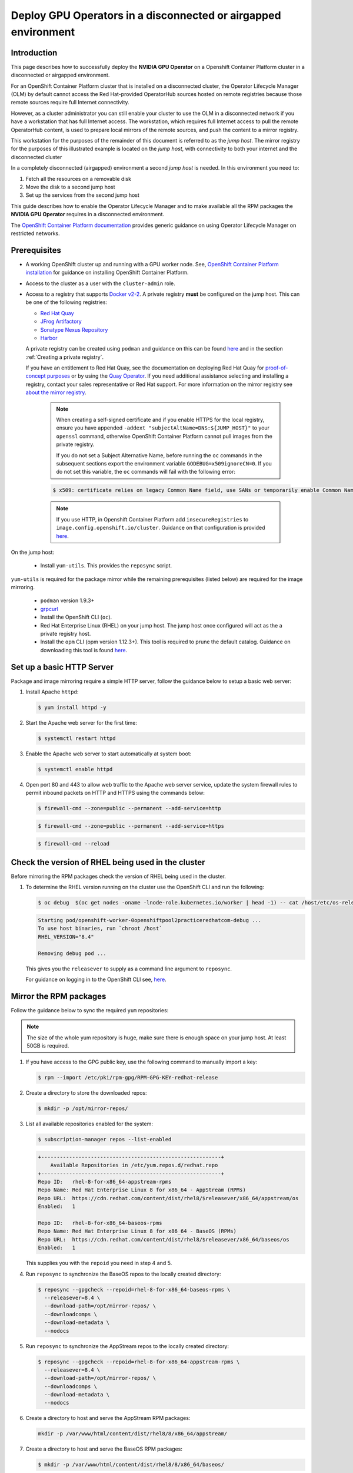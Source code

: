 .. Date: Oct 25 2021
.. Author: kquinn

.. headings are # * - =

.. _mirror-gpu-ocp-disconnected:

###############################################################
Deploy GPU Operators in a disconnected or airgapped environment
###############################################################

**************
Introduction
**************

This page describes how to successfully deploy the **NVIDIA GPU Operator** on a Openshift Container Platform cluster in a disconnected or airgapped environment.

For an OpenShift Container Platform cluster that is installed on a disconnected cluster, the Operator Lifecycle Manager (OLM) by default cannot access the Red Hat-provided OperatorHub sources hosted on remote registries because those remote sources require full Internet connectivity.

However, as a cluster administrator you can still enable your cluster to use the OLM in a disconnected network if you have a workstation that has full Internet access. The workstation, which requires full Internet access to pull the remote OperatorHub content, is used to prepare local mirrors of the remote sources, and push the content to a mirror registry.

This workstation for the purposes of the remainder of this document is referred to as the `jump host`. The mirror registry for the purposes of this illustrated example is located on the `jump host`, with connectivity to both your internet and the disconnected cluster

In a completely disconnected (airgapped) environment a second `jump host` is needed. In this environment you need to:

#. Fetch all the resources on a removable disk
#. Move the disk to a second jump host
#. Set up the services from the second jump host

This guide describes how to enable the Operator Lifecycle Manager and to make available all the RPM packages the **NVIDIA GPU Operator** requires in a disconnected environment.

The `OpenShift Container Platform documentation <https://docs.openshift.com/container-platform/4.8/operators/admin/olm-restricted-networks.html>`_ provides generic guidance on using Operator Lifecycle Manager on restricted networks.

**************
Prerequisites
**************

* A working OpenShift cluster up and running with a GPU worker node. See, `OpenShift Container Platform installation <https://docs.openshift.com/container-platform/latest/installing/installing-mirroring-installation-images.html>`_ for guidance on installing OpenShift Container Platform.
* Access to the cluster as a user with the ``cluster-admin`` role.
* Access to a registry that supports `Docker v2-2 <https://docs.docker.com/registry/spec/manifest-v2-2/>`_. A private registry **must** be configured on the jump host. This can be one of the following registries:

  * `Red Hat Quay <https://www.redhat.com/en/technologies/cloud-computing/quay>`_
  * `JFrog Artifactory <https://jfrog.com/artifactory/>`_
  * `Sonatype Nexus Repository <https://www.sonatype.com/products/repository-oss?topnav=true>`_
  * `Harbor <https://goharbor.io/>`_

  A private registry can be created using ``podman`` and guidance on this can be found `here <https://www.redhat.com/sysadmin/simple-container-registry>`_ and in the section :ref:`Creating a private registry`.

  If you have an entitlement to Red Hat Quay, see the documentation on deploying Red Hat Quay for `proof-of-concept purposes <https://access.redhat.com/documentation/en-us/red_hat_quay/3.5/html/deploy_red_hat_quay_for_proof-of-concept_non-production_purposes/>`_ or by using the `Quay Operator <https://access.redhat.com/documentation/en-us/red_hat_quay/3.5/html/deploy_red_hat_quay_on_openshift_with_the_quay_operator/>`_. If you need additional assistance selecting and installing a registry, contact your sales representative or Red Hat support. For more information on the mirror registry see `about the mirror registry <https://docs.openshift.com/container-platform/latest/installing/installing-mirroring-installation-images.html#installation-about-mirror-registry_installing-mirroring-installation-images>`_.


   .. note::

      When creating a self-signed certificate and if you enable HTTPS for the local registry, ensure you have appended ``-addext "subjectAltName=DNS:${JUMP_HOST}"`` to your ``openssl`` command, otherwise OpenShift Container Platform cannot pull images from the private registry.

      If you do not set a Subject Alternative Name, before running the ``oc`` commands in the subsequent sections export the environment variable ``GODEBUG=x509ignoreCN=0``. If you do not set this variable, the ``oc`` commands will fail with the following error:

   .. code-block:: console

      $ x509: certificate relies on legacy Common Name field, use SANs or temporarily enable Common Name matching with ``GODEBUG=x509ignoreCN=0``.


   .. note::

      If you use HTTP, in Openshift Container Platform add ``insecureRegistries`` to ``image.config.openshift.io/cluster``. Guidance on that configuration is provided `here <https://docs.openshift.com/container-platform/latest/openshift_images/image-configuration.html>`_.

On the jump host:

 * Install ``yum-utils``. This provides the ``reposync`` script.

``yum-utils`` is required for the package mirror while the remaining prerequisites (listed below) are required for the image mirroring.

 * ``podman`` version 1.9.3+
 * `grpcurl <https://github.com/fullstorydev/grpcurl>`_
 * Install the OpenShift CLI (``oc``).
 * Red Hat Enterprise Linux (RHEL) on your jump host. The jump host once configured will act as the a private registry host.
 * Install the ``opm`` CLI (opm version 1.12.3+). This tool is required to prune the default catalog. Guidance on downloading this tool is found `here <https://docs.openshift.com/container-platform/latest/cli_reference/opm-cli.html>`_.

*****************************************************
Set up a basic HTTP Server
*****************************************************

Package and image mirroring require a simple HTTP server, follow the guidance below to setup a basic web server:

#. Install Apache ``httpd``:

   .. code-block:: console

      $ yum install httpd -y

#. Start the Apache web server for the first time:

   .. code-block:: console

      $ systemctl restart httpd

#. Enable the Apache web server to start automatically at system boot:

   .. code-block:: console

      $ systemctl enable httpd

#. Open port 80 and 443 to allow web traffic to the Apache web server service, update the system firewall rules to permit inbound packets on HTTP and HTTPS using the commands below:

   .. code-block:: console

      $ firewall-cmd --zone=public --permanent --add-service=http

   .. code-block:: console

      $ firewall-cmd --zone=public --permanent --add-service=https

   .. code-block:: console

      $ firewall-cmd --reload

*****************************************************
Check the version of RHEL being used in the cluster
*****************************************************

Before mirroring the RPM packages check the version of RHEL being used in the cluster.

#. To determine the RHEL version running on the cluster use the OpenShift CLI and run the following:

   .. code-block:: console

      $ oc debug  $(oc get nodes -oname -lnode-role.kubernetes.io/worker | head -1) -- cat /host/etc/os-release | grep RHEL

   .. code-block:: console

      Starting pod/openshift-worker-0openshiftpool2practiceredhatcom-debug ...
      To use host binaries, run `chroot /host`
      RHEL_VERSION="8.4"

      Removing debug pod ...

   This gives you the ``releasever`` to supply as a command line argument to ``reposync``.

   For guidance on logging in to the OpenShift CLI see, `here <https://docs.openshift.com/container-platform/latest/cli_reference/openshift_cli/getting-started-cli.html>`_.

*****************************************************
Mirror the RPM packages
*****************************************************

Follow the guidance below to sync the required ``yum`` repositories:

.. note:: The size of the whole yum repository is huge, make sure there is enough space on your jump host. At least 50GB is required.

#. If you have access to the GPG public key, use the following command to manually import a key:

   .. code-block:: console

      $ rpm --import /etc/pki/rpm-gpg/RPM-GPG-KEY-redhat-release

   .. note: This is the ``yum`` repos gpg public key, it used for enable GPG signature-checking on all packages in all repositories. You can disable this checking by setting ``gpgcheck=0`` in ``/etc/yum.repos.d/``.

#. Create a directory to store the downloaded repos:

   .. code-block:: console

      $ mkdir -p /opt/mirror-repos/

#. List all available repositories enabled for the system:

   .. code-block:: console

      $ subscription-manager repos --list-enabled

   .. code-block:: console

      +----------------------------------------------------------+
          Available Repositories in /etc/yum.repos.d/redhat.repo
      +----------------------------------------------------------+
      Repo ID:   rhel-8-for-x86_64-appstream-rpms
      Repo Name: Red Hat Enterprise Linux 8 for x86_64 - AppStream (RPMs)
      Repo URL:  https://cdn.redhat.com/content/dist/rhel8/$releasever/x86_64/appstream/os
      Enabled:   1

      Repo ID:   rhel-8-for-x86_64-baseos-rpms
      Repo Name: Red Hat Enterprise Linux 8 for x86_64 - BaseOS (RPMs)
      Repo URL:  https://cdn.redhat.com/content/dist/rhel8/$releasever/x86_64/baseos/os
      Enabled:   1

   This supplies you with the ``repoid`` you need in step 4 and 5.

#. Run ``reposync`` to synchronize the BaseOS repos to the locally created directory:

   .. code-block:: console

      $ reposync --gpgcheck --repoid=rhel-8-for-x86_64-baseos-rpms \
        --releasever=8.4 \
        --download-path=/opt/mirror-repos/ \
        --downloadcomps \
        --download-metadata \
        --nodocs

#. Run ``reposync`` to synchronize the AppStream repos to the locally created directory:

   .. code-block:: console

      $ reposync --gpgcheck --repoid=rhel-8-for-x86_64-appstream-rpms \
        --releasever=8.4 \
        --download-path=/opt/mirror-repos/ \
        --downloadcomps \
        --download-metadata \
        --nodocs

#. Create a directory to host and serve the AppStream RPM packages:

   .. code-block:: console

      mkdir -p /var/www/html/content/dist/rhel8/8/x86_64/appstream/

#. Create a directory to host and serve the BaseOS RPM packages:

   .. code-block:: console

      $ mkdir -p /var/www/html/content/dist/rhel8/8/x86_64/baseos/

#. Create symbolic links between the downloaded repos and the document root directory on the jump host used to serve the RPMs.

   .. code-block:: console

      $ ln -s /opt/mirror-repos/rhel-8-for-x86_64-baseos-rpms/ /var/www/html/content/dist/rhel8/8/x86_64/baseos/os

   .. code-block:: console

      $ ln -s /opt/mirror-repos/rhel-8-for-x86_64-appstream-rpms /var/www/html/content/dist/rhel8/8/x86_64/appstream/os

*****************************************************
Creating a private registry
*****************************************************

Create a private registry to host the mirrored content that you require for mirroring the Operator Catalog. The target registry must support `Docker v2-2 <https://docs.docker.com/registry/spec/manifest-v2-2/>`_. For a cluster on a restricted network, this registry can be one that the cluster has network access to.

.. note:: Deploying a disconnected registry host based on the ``docker.io/library/registry:2`` API for is not officially supported by Red Hat. You can create a mirror host based on the ``docker.io/library/registry:2`` API with the following unsupported procedure.


.. note:: The following procedure creates a simple registry that stores data in the ``/opt/registry`` folder and runs in a ``podman`` container. You can use a different
        registry solution, such as `Red Hat Quay <https://docs.openshift.com/container-platform/latest/installing/installing-mirroring-installation-images.html>`_.

Configure a private registry on the the jump host, using the following steps:

#. Install the required packages:

   .. code-block:: console

      $ yum -y install podman httpd httpd-tools

   The ``podman`` package provides the container package that you run the registry in. The ``httpd-tools`` package provides the ``htpasswd`` utility, which you use to create users.

#. Create folders for the registry:

   .. code-block:: console

      $ mkdir -p /opt/registry/{auth,certs,data}

   These folders are mounted inside the registry container.

#. Set the following environment variable:

   .. code-block:: console

      $ export JUMP_HOST=<Your_jump_hostname>

#. Provide a certificate for the registry. If you do not have an existing, trusted certificate authority, you can generate a self-signed certificate:

   .. code-block:: console

      $ cd /opt/registry/certs

   .. code-block:: console

      $ openssl req -addext "subjectAltName=DNS:${JUMP_HOST}" -newkey rsa:4096 -nodes -sha256 -keyout domain.key -x509 -days 365 -out domain.crt

   .. note::  OpenSSL version 1.1.1 or higher is required.


   At the prompts, provide the required values for the certificate:

         +-----------------------------------------------------+--------------------------------------------------------------------------------------------------+
         |       Field                                         |             Description                                                                          |
         +=====================================================+==================================================================================================+
         | Country Name (2 letter code)                        | Specify the two-letter ISO country code for your location.                                       |
         |                                                     | See the `ISO 3166 country codes standard <https://www.iso.org/iso-3166-country-codes.html>`_.    |
         +-----------------------------------------------------+--------------------------------------------------------------------------------------------------+
         | State or Province Name (full name)                  | Enter the full name of your state or province.                                                   |
         +-----------------------------------------------------+--------------------------------------------------------------------------------------------------+
         | Locality Name (eg, city)                            | Enter the name of your city.                                                                     |
         +-----------------------------------------------------+--------------------------------------------------------------------------------------------------+
         | Organization Name (eg, company)                     | Enter your company name.                                                                         |
         +-----------------------------------------------------+--------------------------------------------------------------------------------------------------+
         | Organizational Unit Name (eg, section)              | Enter your department name.                                                                      |
         +-----------------------------------------------------+--------------------------------------------------------------------------------------------------+
         |Common Name (eg, your name or your server’s hostname)| Enter the hostname for the registry host.                                                        |
         |                                                     | Ensure that your hostname is in DNS and that it resolves to the expected IP address.             |
         +-----------------------------------------------------+--------------------------------------------------------------------------------------------------+
         | Email Address                                       | For more information, see the `req                                                               |
         |                                                     | <https://www.openssl.org/docs/man1.1.1/man1/req.html>`_ description in the OpenSSL documentation.|
         +-----------------------------------------------------+--------------------------------------------------------------------------------------------------+

#. Generate a ``user name`` and a ``password`` for your registry that uses the ``bcrpt`` format:

   .. code-block:: console

      $ htpasswd -bBc /opt/registry/auth/htpasswd <user_name> <password>

   Replace ``<user_name>`` and ``<password>`` with a user name and a password.

#. Create the `mirror-registry` container to host your registry:

   .. code-block:: console

      $ podman run --name mirror-registry -p $JUMP_HOST_PORT:5000 \
                -v /opt/registry/data:/var/lib/registry:z \
                -v /opt/registry/auth:/auth:z \
                -e "REGISTRY_AUTH=htpasswd" \
                -e "REGISTRY_AUTH_HTPASSWD_REALM=Registry Realm" \
                -e REGISTRY_AUTH_HTPASSWD_PATH=/auth/htpasswd \
                -v /opt/registry/certs:/certs:z \
                -e REGISTRY_HTTP_TLS_CERTIFICATE=/certs/domain.crt \
                -e REGISTRY_HTTP_TLS_KEY=/certs/domain.key \
                -e REGISTRY_COMPATIBILITY_SCHEMA1_ENABLED=true \
                -d docker.io/library/registry:2

   The details of the options are:

   * ``--name`` mirror-registry gives the container the name ``mirror-registry``.
   * ``-p $JUMP_HOST_PORT:5000`` for example ``-p 5000:5000`` exposes port ``5000`` in the container as port ``5000`` on the host.
   * -v ``/opt/registry/data:/var/lib/registry:z`` mounts ``/opt/registry/data`` on the host as ``/var/lib/registry`` in the container with the correct SELinux context
   * -v ``/opt/registry/auth:/auth:z`` mounts ``/opt/registry/auth`` on the host as ```/auth`` in the container with the correct SELinux context.
   * -v ``/opt/registry/certs:/certs:z`` mounts ``/opt/registry/certs`` on the hosts as ``/certs`` in the container with the correct SELinux context.
   * -e ``REGISTRY_AUTH=htpasswd`` uses an ``bcrypt`` encrypted ``htpasswd`` file for authentication. File location set by container's ``REGISTRY_AUTH_HTPASSWD_PATH`` environment variable.
   * -e ``REGISTRY_AUTH_HTPASSWD_REALM=Registry Realm`` specifies the realm to use for ``htpasswd``.
   * -e ``REGISTRY_AUTH_HTPASSWD_PATH=/auth/htpasswd`` uses the bcrypt-encrypted ``/auth/htpasswd`` file in the container.
   * -e ``REGISTRY_HTTP_TLS_CERTIFICATE=/certs/domain.crt`` sets path to certificate file.
   * -e ``REGISTRY_HTTP_TLS_KEY=/certs/domain.key`` sets path to private key.
   * -e ``REGISTRY_COMPATIBILITY_SCHEMA1_ENABLED=true`` provides backward compatibility for schema1 manifests.
   * -d means ``--detach`` which runs the pod in the background. ``docker.io/library/registry:latest`` is a registry application that allows for the storage and distribution of images.

   **Example**:

   .. code-block:: console

      $ podman run --name mirror-registry -p 5000:5000 \
         -v /opt/registry/data:/var/lib/registry:z \
         -v /opt/registry/auth:/auth:z \
         -e "REGISTRY_AUTH=htpasswd" \
         -e "REGISTRY_AUTH_HTPASSWD_REALM=Registry Realm" \
         -e REGISTRY_AUTH_HTPASSWD_PATH=/auth/htpasswd \
         -v /opt/registry/certs:/certs:z \
         -e REGISTRY_HTTP_TLS_CERTIFICATE=/certs/domain.crt \
         -e REGISTRY_HTTP_TLS_KEY=/certs/domain.key \
         -e REGISTRY_COMPATIBILITY_SCHEMA1_ENABLED=true \
         -d docker.io/library/registry:2

#. Open the required ports for your registry:

   .. code-block:: console

      $ firewall-cmd --add-port=$JUMP_HOST_PORT/tcp --zone=internal --permanent

   .. code-block:: console

      $ firewall-cmd --add-port=$JUMP_HOST_PORT/tcp --zone=public --permanent

   .. code-block:: console

      $ firewall-cmd --reload

   .. note:: For ``$JUMP_HOST_PORT``, specify the port that your mirror registry uses to serve content shown in the examples below as 5000.

  **Example**:

   .. code-block:: console

      $ firewall-cmd --add-port=5000/tcp --zone=internal --permanent

   .. code-block:: console

      $ firewall-cmd --add-port=5000/tcp --zone=public --permanent

   .. code-block:: console

      $ firewall-cmd --reload

#. Add the self-signed certificate to your list of trusted certificates:

   .. code-block:: console

      $ cp /opt/registry/certs/domain.crt /etc/pki/ca-trust/source/anchors/

#. Trust your certificate to log in to your registry during the mirror process:

   .. code-block:: console

      $ update-ca-trust

#. Verify the certificate.

   .. code-block:: console

      $ openssl verify /etc/pki/ca-trust/source/anchors/domain.crt

#. Confirm that the registry is available:

   .. code-block:: console

      $ curl -u <user_name>:<password> -k https://$JUMP_HOST:JUMP_HOST_PORT/v2/_catalog

   For ``<user_name>`` and ``<password>``, specify the user name and password for your registry. The ``export JUMP_HOST=<Your_jump_hostname>`` ensures the correct ``$JUMP_HOST`` is set. For ``JUMP_HOST_PORT``, specify the port that your mirror registry uses to serve content.

   .. note:: If the command output displays an empty repository, your registry is available.

*****************************************************************************
Authenticate the mirror registry
*****************************************************************************

For authenticating your mirror registry, you need to configure additional trust stores for image registry access in your Openshift Container Platform cluster. You can create a ``ConfigMap`` in the ``openshift-config`` namespace and use its name in ``AdditionalTrustedCA`` in the ``image.config.openshift.io`` resource. This provides additional CAs that should be trusted when contacting external registries.

#. Set the following environment variable:

   .. code-block:: console

      $ export JUMP_HOST=<Your_jump_hostname>

#. Create a ConfigMap in the ``openshift-config`` namespace:

   .. code-block:: console

      $ oc create configmap registry-config \
         --from-file=${JUMP_HOST}..5000=/etc/pki/ca-trust/source/anchors/domain.crt  \
         -n openshift-config

#. Update ``AdditionalTrustedCA`` in the ``image.config.openshift.io`` resource:

   .. code-block:: console

      $ oc patch image.config.openshift.io/cluster \
      --patch '{"spec":{"additionalTrustedCA":{"name":"registry-config"}}}' --type=merge \
      --type=merge

*************************************************************
Configuring credentials that allow images to be mirrored
*************************************************************

Create a container image registry credentials file that allows mirroring images from Red Hat to your mirror registry.

  .. warning:: Do not use this image registry credentials file as the pull secret when you install a cluster. If you provide this file when you install cluster, all of the machines in the cluster will have write access to your mirror registry.

  .. warning:: This process requires that you have write access to a container image registry on the mirror registry and adds the credentials to a registry pull secret.

#. Download your pull secret from the `Pull Secret <https://console.redhat.com/openshift/install/pull-secret>`_ page on the Red Hat OpenShift Cluster Manager site.

#. Generate the base64-encoded user name and password or token for your mirror registry:

   .. code-block:: console

      $ echo -n '<user_name>:<password>' | base64 -w0

   .. code-block:: console

      BGVtbYk3ZHAtqXs=

   .. note:: For the ``<user_name>`` and ``<password>``, specify the user name and password that you configured for your registry.

#. Make a copy of your pull secret in JSON format:

   .. code-block:: console

      $ cat <path_to_pull_secret>/pull-secret.text | jq .  > <path>/<pull-secret-file>

   .. note:: Specify the path to the folder to store the pull secret in and a name for the JSON file that you create.

   The contents of the file resemble the following example:

   .. code-block:: console

      {
         "auths": {
           "cloud.openshift.com": {
             "auth": "b3BlbnNo...",
             "email": "you@example.com"
          },
          "quay.io": {
            "auth": "b3BlbnNo...",
            "email": "you@example.com"
          },
          "registry.connect.redhat.com": {
            "auth": "NTE3Njg5Nj...",
            "email": "you@example.com"
          },
          "registry.redhat.io": {
            "auth": "NTE3Njg5Nj...",
            "email": "you@example.com"
          }
         }
      }

#. Edit the new file and add a section that describes your registry to it:

   .. code-block:: console

      "auths": {
        "<mirror_registry>:5000": {
          "auth": "<credentials>",
          "email": "you@example.com"
      }

   .. note:: For <mirror_registry>, specify the registry domain name, and optionally the port, that your mirror registry uses to serve content. Following the logic of this example with the registry being setup on the hump host this is ``jump_hostname`` or ``jump_hostname:5000``. For <credentials>, specify the base64-encoded user name and password for the mirror registry.

   The file resembles the following example:

   .. code-block:: console

      {
        "auths": {
          "jump_hostname:5000": {
            "auth": "BGVtbYk3ZHAtqXs=",
            "email": "you@example.com"
          },
          "cloud.openshift.com": {
            "auth": "b3BlbnNo...",
            "email": "you@example.com"
          },
          "quay.io": {
            "auth": "b3BlbnNo...",
            "email": "you@example.com"
          },
          "registry.connect.redhat.com": {
            "auth": "NTE3Njg5Nj...",
            "email": "you@example.com"
          },
          "registry.redhat.io": {
            "auth": "NTE3Njg5Nj...",
            "email": "you@example.com"
          }
        }
      }

Update the global pull secret for your cluster by either replacing the current pull secret or appending a new pull secret. For more information and generic instructions see, `here <https://docs.openshift.com/container-platform/latest/openshift_images/managing_images/using-image-pull-secrets.html#images-update-global-pull-secret_using-image-pull-secrets>`_.

.. warning:: Cluster resources must adjust to the new pull secret, which can temporarily limit the usability of the cluster.

Append a new pull secret to the existing pull secret by completing the following steps:

#. Enter the following command to download the pull secret:

   .. code-block:: console

      $ oc get secret/pull-secret -n openshift-config --template='{{index .data ".dockerconfigjson" | base64decode}}' >/tmp/pull-secret.json

#. Enter the following command to add the new pull secret:

   .. code-block:: console

      $ oc registry login --registry="${JUMP_HOST}:5000" --auth-basic="<username>:<password>" --to=/tmp/pull-secret.json

#. Enter the following command to update the global pull secret for your cluster:

   .. code-block:: console

      $ oc set data secret/pull-secret -n openshift-config --from-file=.dockerconfigjson=/tmp/pull-secret.json

*************************************************************
Mirror the Operator catalogs on a disconnected cluster
*************************************************************

You can mirror all operators of a certain index image into your disconnected cluster, but the image may be huge, so you can prune an index image to keep only a few of the operators you want to use.

This guide demonstrates how to mirror specific Operators namely the **Node Feature Discovery** and the **NVIDIA GPU Operator**. For more general information, see `Using Operator Lifecycle Manager on restricted networks <https://docs.openshift.com/container-platform/latest/operators/admin/olm-restricted-networks.html>`_.

********************************************
Disabling the default OperatorHub sources
********************************************

Operator catalogs that source content provided by Red Hat and community projects are configured for OperatorHub by default during an OpenShift Container Platform installation. In a restricted network environment, you must disable the default catalogs as a cluster administrator. You can then configure OperatorHub to use local catalog sources.

#. Disable the sources for the default catalogs by adding ``disableAllDefaultSources: true`` to the OperatorHub object:

   .. code-block:: console

      $ oc patch OperatorHub cluster --type json \
          -p '[{"op": "add", "path": "/spec/disableAllDefaultSources", "value": true}]'

*************************************************************
Pruning an index image
*************************************************************

An index image, based on the Operator bundle format, is a containerized snapshot of an Operator catalog. You can prune an index of all but a specified list of packages, which creates a copy of the source index containing only the Operators that you want.

When configuring Operator Lifecycle Manager (OLM) to use mirrored content on restricted network OpenShift Container Platform clusters, use this pruning method to only mirror the subset of Operators from the default catalogs required to successfully install the **NVIDIA GPU Operator**.

-----------------------------------
Determine the Operators of interest
-----------------------------------

The four primary official indexes the OpenShift Container Platform uses are:

   * ``registry.redhat.io/redhat/certified-operator-index:v4.9``
   * ``registry.redhat.io/redhat/redhat-operator-index:v4.9``
   * ``registry.redhat.io/redhat/community-operator-index:v4.9``
   * ``registry.redhat.io/redhat/redhat-marketplace-index:v4.9``

   The table below provides the relevant information extracted from the steps below for the Operators of interest to this procedure.

   +---------------------+---------------------------------+---------------------------------------------------------+
   | CatalogSource Name  | Operator Name                   |      Index Image Name                                   |
   +=====================+=================================+=========================================================+
   | certified-operators | gpu-operator-certified          | registry.redhat.io/redhat/certified-operator-index:v4.9 |
   +---------------------+---------------------------------+---------------------------------------------------------+
   | redhat-operators    | nfd                             | registry.redhat.io/redhat/redhat-operator-index:v4.9    |
   +---------------------+---------------------------------+---------------------------------------------------------+

How these were determined is illustrated below in steps 2,3 and 4.

#. Authenticate with ``registry.redhat.io`` and your target registry as follows:

   .. code-block:: console

      $ export REGISTRY_AUTH_FILE=<path_to_pull_secret>/pull-secret.json

#. Run the source index image that you want to prune in a container. For example:

   .. code-block:: console

      $ podman run -p50051:50051 \
         -it registry.redhat.io/redhat/redhat-operator-index:v4.9

   .. code-block:: console

      Trying to pull registry.redhat.io/redhat/redhat-operator-index:v4.9...
      Getting image source signatures
      Copying blob ae8a0c23f5b1 done
      ...
      INFO[0000] serving registry                              database=/database/index.db port=50051

#. In a separate terminal session, use the ``grpcurl`` command to get a list of the packages provided by the index:

   .. code-block:: console

      $ grpcurl -plaintext localhost:50051 api.Registry/ListPackages > packages.out

#. Inspect the ``packages.out`` file and identify which package names from this list you want to keep in your pruned index. For example:

   .. code-block:: console

      {
        "name": "advanced-cluster-management"
      }
      ...
      {
        "name": "jaeger-product"
      }
      ...
      {
      {
        "name": "quay-operator"
      }

-----------------------------------
Pruning index images
-----------------------------------

Use this pruning method to mirror only the subset of Operators required.

#. Authenticate with ``registry.redhat.io`` and your target registry as follows:

   .. code-block:: console

      $ export REGISTRY_AUTH_FILE=<path_to_pull_secret>/pull-secret.json

#. Set the following environment variable:

   .. code-block:: console

      $ export JUMP_HOST=<Your_jump_hostname>


#. For the **NVIDIA GPU Operator** run the following command to prune the source index of all but the specified packages:

   .. code-block:: console

      $ opm index prune -f registry.redhat.io/redhat/certified-operator-index:v4.9 -p gpu-operator-certified -t ${JUMP_HOST}:5000/catalog/certified-operator-index:v4.9

#. For the **Node Feature Discovery Operator** run the following command to prune the source index of all but the specified packages:

   .. code-block:: console

      $ opm index prune -f registry.redhat.io/redhat/redhat-operator-index:v4.9 -p nfd -t ${JUMP_HOST}:5000/catalog/redhat-operator-index:v4.9

#. Run the following command to push the **NVIDIA GPU Operator** index image to your target registry:

   .. code-block:: console

      $ podman push ${JUMP_HOST}:5000/catalog/certified-operator-index:v4.9

#. Run the following command to push the **Node Feature Discovery Operator** index images to your target registry:

   .. code-block:: console

      $ podman push ${JUMP_HOST}:5000/catalog/redhat-operator-index:v4.9

**************************************************************************
Mirror Node Feature Discovery and the NVIDIA GPU Operator Catalog
**************************************************************************

You can mirror the Operator content of a Red Hat-provided catalog, or a custom catalog, into a container image registry using the ``oc adm catalog mirror`` command. The target registry must support `Docker v2-2 <https://docs.docker.com/registry/spec/manifest-v2-2/>`_. For a cluster on a restricted network, this registry can be one that the cluster has network access to, such as a mirror registry created during a restricted network cluster installation.

The ``oc adm catalog mirror`` command also automatically mirrors the index image that is specified during the mirroring process, whether it be a Red Hat-provided index image or your own custom-built index image, to the target registry. You can then use the mirrored index image to create a catalog source that allows Operator Lifecycle Manager (OLM) to load the mirrored catalog onto your OpenShift Container Platform cluster.

#. Set the following environment variable:

   .. code-block:: console

      $ export REGISTRY_AUTH_FILE=<path_to_pull_secret>/pull-secret.json

   .. code-block:: console

      $ export JUMP_HOST=<Your_jump_hostname>

#. Run the following command to mirror the GPU content:

   .. note:: The assumption here is your mirror registry is on the same network.

   .. code-block:: console

      $ oc adm catalog mirror \
         --insecure=true \
         --index-filter-by-os='linux/amd64' \
         -a ${REGISTRY_AUTH_FILE} \
         ${JUMP_HOST}:5000/catalog/certified-operator-index:v4.9 ${JUMP_HOST}:5000/operators

   .. note:: The namespace on your mirror registry used to store the mirrored Operator content is called `operators` above.

#. Run the following command to mirror the **Node Feature Discovery Operator**:

   .. note:: The assumption here is your mirror registry is on the same network.

   .. code-block:: console

      $ oc adm catalog mirror \
         --insecure=true \
         --index-filter-by-os='linux/amd64' \
         -a ${REGISTRY_AUTH_FILE} \
         ${JUMP_HOST}:5000/catalog/redhat-operator-index:v4.9 ${JUMP_HOST}:5000/operators

#. After mirroring the content to your registry, inspect the manifests directory that is generated in your current directory.

   The manifest directory format is:

   .. code-block:: console

      manifests-<index_image_name>-<random_number>

  **Example**:

   .. code-block:: console

     manifests-certified-operator-index-1634633799

   .. code-block:: console

     manifests-redhat-operator-index-1634633663

  Repeat the steps below for the different index images.

#. On a host with access to the disconnected cluster, create the ImageContentSourcePolicy (ICSP) object by running the following command to specify the ``imageContentSourcePolicy.yaml`` file in your manifests directory:

   .. code-block:: console

      $ oc create -f <path/to/manifests/dir>/imageContentSourcePolicy.yaml

   where ``<path/to/manifests/dir>`` is the path to the manifests directory for your mirrored content.

   .. note:: Applying the ICSP causes all worker nodes in the cluster to restart. You must wait for this reboot process to finish cycling through each of your worker nodes before proceeding.

#. Customize the ``mapping.txt`` file with the ``REGISTRY_AUTH_FILE``.

   .. code-block:: console

      $ oc image mirror -f <path/to/manifests/dir>/mapping.txt -a ${REGISTRY_AUTH_FILE} --insecure

*************************************************************
Creating a catalog from an index image
*************************************************************

You can create an Operator catalog from an index image and apply it to an OpenShift Container Platform cluster for use with Operator Lifecycle Manager (OLM).

Create a CatalogSource object that references your **Node Feature Discovery Operator** index images. Previously you used the ``oc adm catalog mirror`` command to mirror your catalog to a target registry, so you can use the generated ``catalogSource.yaml`` file in ``manifests-redhat-operator-index-<random_number>`` as a starting point.

#. Modify the following to your specifications and save it as a ``catalogSource_redhat_operator.yaml`` file:

   .. code-block:: yaml

      apiVersion: operators.coreos.com/v1alpha1
      kind: CatalogSource
      metadata:
         name: redhat-operator-index
         namespace: openshift-marketplace
      spec:
        image: ${JUMP_HOST}:5000/operators/catalog-redhat-operator-index:v4.9
        sourceType: grpc
        displayName: My Operator Catalog
        publisher: <publisher_name>
        updateStrategy:
          registryPoll:
            interval: 30m

#. Use the file to create the ``CatalogSource`` object:

   .. code-block:: console

      $ oc apply -f catalogSource_redhat_operator.yaml

Create a CatalogSource object that references your **NVIDIA GPU Operator** index image. Previously you used the ``oc adm catalog mirror`` command to mirror your catalog to a target registry, so you can use the generated ``catalogSource.yaml`` file in ``manifests-certified-operator-index-<random_number>`` as a starting point.

#. Modify the following to your specifications and save it as a ``catalogSource_certified_operator.yaml`` file:

   .. code-block:: yaml

      apiVersion: operators.coreos.com/v1alpha1
      kind: CatalogSource
      metadata:
        name: certified-operator-index
        namespace: openshift-marketplace
      spec:
        image: ${JUMP_HOST}:5000/operators/catalog-certified-operator-index:v4.9
        sourceType: grpc
        displayName: My Operator Catalog
        publisher: <publisher_name>
        updateStrategy:
          registryPoll:
            interval: 30m

#. Use the file to create the ``CatalogSource`` object:

   .. code-block:: console

      $ oc apply -f catalogSource_certified_operator.yaml

*************************************************************
Verify the mirrored catalog source
*************************************************************

Verify the following resources are created successfully.

#. Check the pods:

   .. code-block:: console

          $ oc get pods -n openshift-marketplace

   .. code-block:: console

      NAME                                   READY   STATUS             RESTARTS      AGE
      certified-operator-index-bq7bt         0/1     Running            0             17h
      marketplace-operator-d65d479cc-7zblj   1/1     Running            1 (23d ago)   23d
      redhat-operator-index-725tv            0/1     Running            0             17h


#. Check the package manifest:

   .. code-block:: console

      $ oc get packagemanifest -n openshift-marketplace

   .. code-block:: console

      NAME                       DISPLAY                       TYPE   PUBLISHER        AGE
      certified-operator-index   Openshift Telco Docs          grpc   Openshift Docs   20h
      redhat-operator-index      Openshift Telco Docs          grpc   Openshift Docs   20h

#. Check the catalogsource:

   .. code-block:: console

      $ oc get catalogsource -n openshift-marketplace

   .. code-block:: console

      $ oc get pods -n openshift-marketplace

#. Log in to the OpenShift Container Platform web console and click **Operators** → **OperatorHub**.

   You can find the mirrored operator after you login to the OpenShift Container Platform console. You can get started to deploy operators in your disconnected cluster now!

*************************************************************
Deploy the Node Feature Discovery Operator
*************************************************************

Follow the guidance `here <https://docs.nvidia.com/datacenter/cloud-native/openshift/install-nfd.html>`_ to install the **Node Feature Discovery (NFD) Operator**.

*************************************************************
Deploy the NVIDIA GPU Operator
*************************************************************

------------------------------------------------
Configure repoConfig using Local Yum Repository
------------------------------------------------

Carry on the following steps on the jump host when it is connected to the cluster.

#. Create a Local-Base.repo as below:

   .. code-block:: console

      $ export JUMP_HOST=<Your_jump_hostname>

   .. code-block:: console

      $ cat <<EOF >Local-Base.repo
      [rhel-8-for-x86_64-baseos-rpms]
      name=Red Hat Enterprise Linux 8 for  - BaseOS from RHUI (RPMs)
      baseurl= http://${JUMP_HOST}:8080/content/dist/rhel8/8/x86_64/baseos/os
      gpgcheck=1
      gpgkey=file:/etc/pki/rpm-gpg/RPM-GPG-KEY-CentOS-6
      protect=1
      priority=1
      enabled=1

      [rhel-8-for-x86_64-appstream-rpms]
      name=Red Hat Enterprise Linux 8 for  - AppStream from RHUI (RPMs)
      baseurl= http://${JUMP_HOST}:8080/content/dist/rhel8/8/x86_64/appstream/os
      enabled=1
      gpgcheck=0
      gpgkey=file:///etc/pki/rpm-gpg/RPM-GPG-KEY-redhat-release
      protect=1
      priority=1
      EOF

-----------------------------------
Installing the NVIDIA GPU Operator
-----------------------------------

With the **Node Feature Discovery Operator** installed you can continue with the final step and install the **NVIDIA GPU Operator**.

#. In the OpenShift Container Platform web console from the side menu, select **Operators** > **OperatorHub**, then search for the **NVIDIA GPU Operator**. For additional information see the `Red Hat OpenShift Container Platform documentation <https://docs.openshift.com/container-platform/4.8/operators/admin/olm-adding-operators-to-cluster.html>`_.

#. Select the **NVIDIA GPU Operator**, click **Install**. In the subsequent screen click **Install**.

#. Create the ``gpu-operator-resources`` namespace:

   .. code-block:: console

      $ oc create ns gpu-operator-resources

#. Using the OpenShift CLI (``oc``) create a Configmap for the GPU Operator:

   .. code-block:: console

      $ oc create configmap yum-repos-d -n gpu-operator-resources --from-file=Local-Base.repo

#. Label the ``namespace/gpu-operator-resources`` with ``openshift.io/cluster-monitoring=true``:

   .. code-block:: console

      $ oc label ns/gpu-operator-resources openshift.io/cluster-monitoring=true

#. Back in the select the **NVIDIA GPU Operator** and the **ClusterPolicy** tab, then click **Create ClusterPolicy**. The platform assigns the default name *gpu-cluster-policy*.

#. Edit the ``Config Map Name`` field entering the value ``yum-repos-d``.

#. Edit the ``Destination Dir`` field entering the value ``/etc/yum.repos.d``.

#. Click **Create**.

   At this point, the GPU Operator proceeds and installs all the required components to set up the NVIDIA GPUs in the OpenShift 4 cluster. This may take a while so be patient and wait at least 10-20 minutes before digging deeper into any form of troubleshooting.

#. The status of the newly deployed ClusterPolicy *gpu-cluster-policy* for the **NVIDIA GPU Operator** changes to ``State:ready`` once the installation succeeded.

   .. image:: graphics/cluster_policy_suceed.png

You can now proceed to `verify the successful installation of the NVIDIA GPU Operator <https://docs.nvidia.com/datacenter/cloud-native/openshift/install-gpu-ocp.html#verify-the-successful-installation-of-the-nvidia-gpu-operator>`_.
